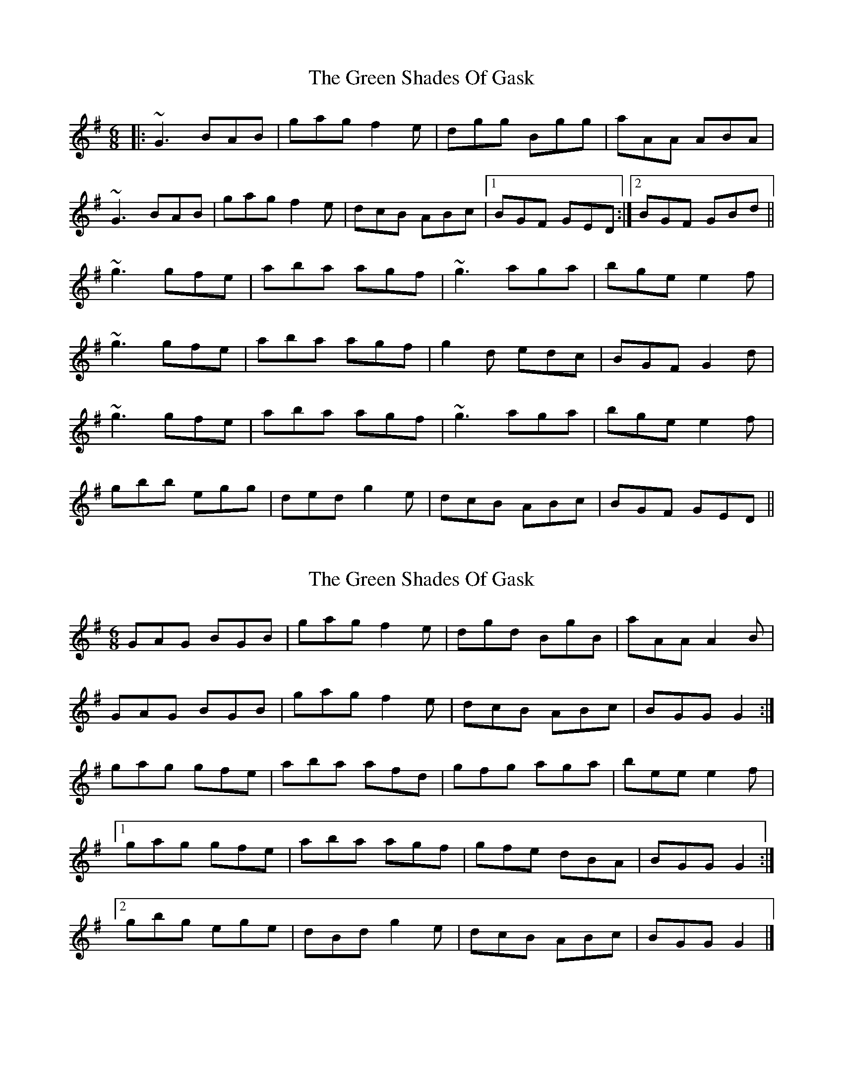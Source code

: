 X: 1
T: Green Shades Of Gask, The
Z: slainte
S: https://thesession.org/tunes/9595#setting9595
R: jig
M: 6/8
L: 1/8
K: Gmaj
|:~G3 BAB|gag f2e|dgg Bgg|aAA ABA|
~G3 BAB|gag f2e|dcB ABc|1 BGF GED:|2 BGF GBd||
~g3 gfe|aba agf|~g3 aga|bge e2f|
~g3 gfe|aba agf|g2d edc|BGF G2d|
~g3 gfe|aba agf|~g3 aga|bge e2f|
gbb egg|ded g2e|dcB ABc|BGF GED||
X: 2
T: Green Shades Of Gask, The
Z: ceolachan
S: https://thesession.org/tunes/9595#setting20058
R: jig
M: 6/8
L: 1/8
K: Gmaj
GAG BGB | gag f2 e | dgd BgB | aAA A2 B |GAG BGB | gag f2 e | dcB ABc | BGG G2 :|gag gfe | aba afd | gfg aga | bee e2 f |[1 gag gfe | aba agf | gfe dBA | BGG G2 :|[2 gbg ege | dBd g2 e | dcB ABc | BGG G2 |]
X: 3
T: Green Shades Of Gask, The
Z: ceolachan
S: https://thesession.org/tunes/9595#setting20059
R: jig
M: 6/8
L: 1/8
K: Gmaj
GAG BGB | gag (f2 e) | dgd BgB | aAA (A2 B) | GAG BGB | gag (f2 e) | dcB Adc | BGG G2 :|gag gfe | aba agf | gfg aga | bee (e2 f) | [1 gag gfe | aba agf | gfe dgd | BGG G2 :| [2 gbg ege | ded ug2 ue | dcB Adc | BGG G2 |]
X: 4
T: Green Shades Of Gask, The
Z: ceolachan
S: https://thesession.org/tunes/9595#setting20060
R: jig
M: 6/8
L: 1/8
K: Gmaj
GDG BGB | gag f2 e | dgd BGB | aAA A2 B/A/ |GDG BG/A/B | gag f2 e | dcB Adc | BGF G2 :|gag gdg | aba afd | gfg a^ga | bge e2 e/f/ |[1 gag gfe | aba agf | gfe d[^cg]d | BGG G2 :|[2 gbg ege | dB/c/d gfe | dcB Adc | BGF G2 |]
